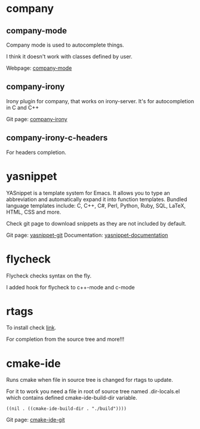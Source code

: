 * company

** company-mode
Company mode is used to autocomplete things.

I think it doesn't work with classes defined by user.

Webpage: [[http://company-mode.github.io][company-mode]]

** company-irony
Irony plugin for company, that works on irony-server.
It's for autocompletion in C and C++

Git page: [[https://github.com/Sarcasm/company-irony][company-irony]]

** company-irony-c-headers
For headers completion.

* yasnippet
YASnippet is a template system for Emacs. It allows you to type an abbreviation and automatically expand it into function templates. Bundled language templates include: C, C++, C#, Perl, Python, Ruby, SQL, LaTeX, HTML, CSS and more.

Check git page to download snippets as they are not included by default.

Git page: [[https://github.com/joaotavora/yasnippet][yasnippet-git]]
Documentation: [[http://joaotavora.github.io/yasnippet/][yasnippet-documentation]]

* flycheck
Flycheck checks syntax on the fly.

I added hook for flycheck to c++-mode and c-mode

* rtags
To install check [[http://syamajala.github.io/c-ide.html][link]].

For completion from the source tree and more!!!

* cmake-ide
Runs cmake when file in source tree is changed for rtags to update.

For it to work you need a file in root of source tree named .dir-locals.el which contains defined cmake-ide-build-dir variable.

#+BEGIN_EXAMPLE
((nil . ((cmake-ide-build-dir . "./build"))))
#+END_EXAMPLE

Git page: [[https://github.com/atilaneves/cmake-ide][cmake-ide-git]]
